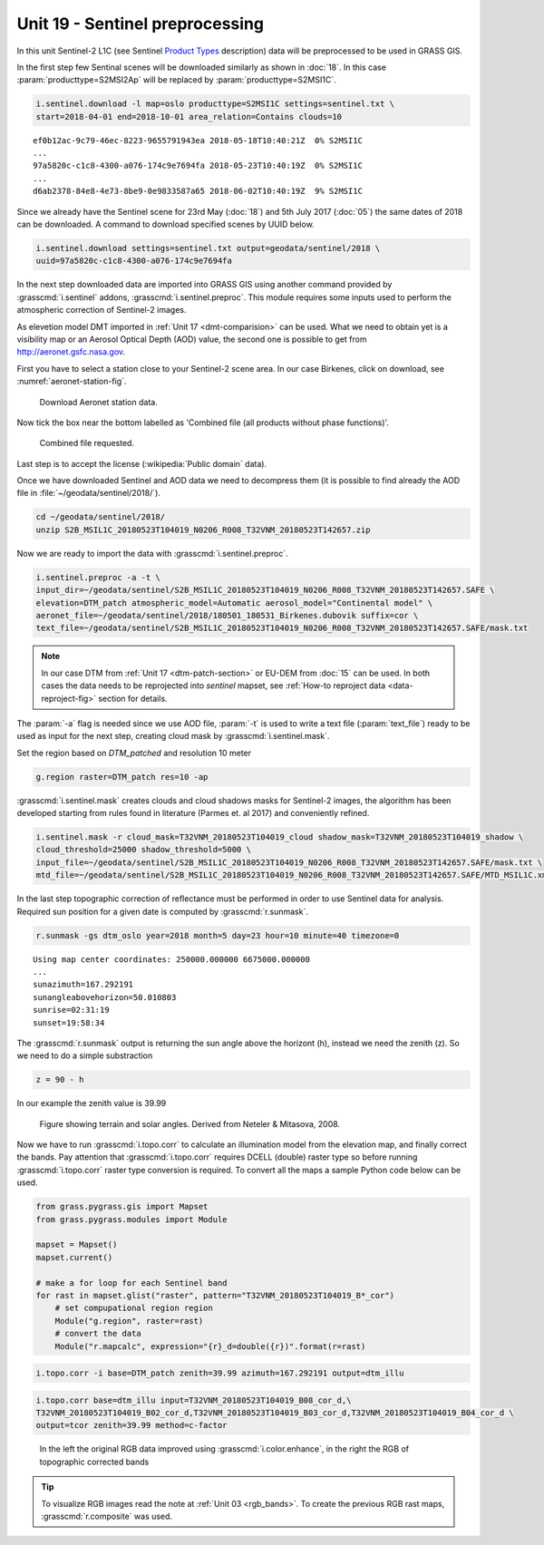 Unit 19 - Sentinel preprocessing
================================
             
In this unit Sentinel-2 L1C (see Sentinel `Product Types
<https://sentinel.esa.int/web/sentinel/user-guides/sentinel-2-msi/product-types>`__
description) data will be preprocessed to be used in GRASS GIS.

In the first step few Sentinal scenes will be downloaded similarly as
shown in :doc:`18`. In this case :param:`producttype=S2MSI2Ap` will be
replaced by :param:`producttype=S2MSI1C`.

.. code-block:: bash

   i.sentinel.download -l map=oslo producttype=S2MSI1C settings=sentinel.txt \
   start=2018-04-01 end=2018-10-01 area_relation=Contains clouds=10

::

   ef0b12ac-9c79-46ec-8223-9655791943ea 2018-05-18T10:40:21Z  0% S2MSI1C
   ...
   97a5820c-c1c8-4300-a076-174c9e7694fa 2018-05-23T10:40:19Z  0% S2MSI1C
   ...
   d6ab2378-84e8-4e73-8be9-0e9833587a65 2018-06-02T10:40:19Z  9% S2MSI1C

Since we already have the Sentinel scene for 23rd May (:doc:`18`) and
5th July 2017 (:doc:`05`) the same dates of 2018 can be downloaded. A
command to download specified scenes by UUID below.

.. code-block:: bash

   i.sentinel.download settings=sentinel.txt output=geodata/sentinel/2018 \
   uuid=97a5820c-c1c8-4300-a076-174c9e7694fa

In the next step downloaded data are imported into GRASS GIS using
another command provided by :grasscmd:`i.sentinel` addons,
:grasscmd:`i.sentinel.preproc`.  This module requires some inputs used
to perform the atmospheric correction of Sentinel-2 images.

As elevetion model DMT imported in :ref:`Unit 17 <dmt-comparision>`
can be used. What we need to obtain yet is a visibility map or an
Aerosol Optical Depth (AOD) value, the second one is possible to
get from `http://aeronet.gsfc.nasa.gov
<http://aeronet.gsfc.nasa.gov/cgi-bin/webtool_opera_v2_inv>`__.

First you have to select a station close to your Sentinel-2 scene
area. In our case Birkenes, click on download, see
:numref:`aeronet-station-fig`.

.. _aeronet-station-fig:

.. figure:: ../images/units/19/aeronet_station.png

   Download Aeronet station data.
   
Now tick the box near the bottom labelled as 'Combined file (all
products without phase functions)'.

.. figure:: ../images/units/19/aeronet_download.png

   Combined file requested.
   
Last step is to accept the license (:wikipedia:`Public domain` data).

Once we have downloaded Sentinel and AOD data we need to decompress
them (it is possible to find already the AOD file in :file:`~/geodata/sentinel/2018/`).

.. code-block:: bash

   cd ~/geodata/sentinel/2018/
   unzip S2B_MSIL1C_20180523T104019_N0206_R008_T32VNM_20180523T142657.zip

Now we are ready to import the data with :grasscmd:`i.sentinel.preproc`.

.. code-block:: bash

   i.sentinel.preproc -a -t \
   input_dir=~/geodata/sentinel/S2B_MSIL1C_20180523T104019_N0206_R008_T32VNM_20180523T142657.SAFE \
   elevation=DTM_patch atmospheric_model=Automatic aerosol_model="Continental model" \
   aeronet_file=~/geodata/sentinel/2018/180501_180531_Birkenes.dubovik suffix=cor \ 
   text_file=~/geodata/sentinel/S2B_MSIL1C_20180523T104019_N0206_R008_T32VNM_20180523T142657.SAFE/mask.txt

.. note:: In our case DTM from :ref:`Unit 17 <dtm-patch-section>` or
   EU-DEM from :doc:`15` can be used. In both cases the data needs to
   be reprojected into *sentinel* mapset, see :ref:`How-to reproject data
   <data-reproject-fig>` section for details.

The :param:`-a` flag is needed since we use AOD file, :param:`-t` is used
to write a text file (:param:`text_file`) ready to be used as input for
the next step, creating cloud mask by :grasscmd:`i.sentinel.mask`.

Set the region based on `DTM_patched` and resolution 10 meter

.. code-block:: bash

   g.region raster=DTM_patch res=10 -ap

:grasscmd:`i.sentinel.mask` creates clouds and cloud shadows masks for
Sentinel-2 images, the algorithm has been developed starting from
rules found in literature (Parmes et. al 2017) and conveniently
refined.

.. code-block:: bash

   i.sentinel.mask -r cloud_mask=T32VNM_20180523T104019_cloud shadow_mask=T32VNM_20180523T104019_shadow \
   cloud_threshold=25000 shadow_threshold=5000 \
   input_file=~/geodata/sentinel/S2B_MSIL1C_20180523T104019_N0206_R008_T32VNM_20180523T142657.SAFE/mask.txt \
   mtd_file=~/geodata/sentinel/S2B_MSIL1C_20180523T104019_N0206_R008_T32VNM_20180523T142657.SAFE/MTD_MSIL1C.xml
   
In the last step topographic correction of reflectance must be
performed in order to use Sentinel data for analysis. Required sun
position for a given date is computed by :grasscmd:`r.sunmask`.

.. code-block:: bash

   r.sunmask -gs dtm_oslo year=2018 month=5 day=23 hour=10 minute=40 timezone=0
   
::

   Using map center coordinates: 250000.000000 6675000.000000
   ...
   sunazimuth=167.292191
   sunangleabovehorizon=50.010803
   sunrise=02:31:19
   sunset=19:58:34

The :grasscmd:`r.sunmask` output is returning the sun angle above the horizont
(h), instead we need the zenith (z). So we need to do a simple substraction

.. code-block:: math

   z = 90 - h

In our example the zenith value is 39.99 

.. figure:: ../images/units/19/i_topo_corr_angles.png

   Figure showing terrain and solar angles.
   Derived from Neteler & Mitasova, 2008. 

Now we have to run :grasscmd:`i.topo.corr` to calculate an
illumination model from the elevation map, and finally correct the
bands. Pay attention that :grasscmd:`i.topo.corr` requires DCELL
(double) raster type so before running :grasscmd:`i.topo.corr` raster
type conversion is required. To convert all the maps a sample Python
code below can be used.

.. code-block:: python

   from grass.pygrass.gis import Mapset   
   from grass.pygrass.modules import Module

   mapset = Mapset()
   mapset.current()

   # make a for loop for each Sentinel band
   for rast in mapset.glist("raster", pattern="T32VNM_20180523T104019_B*_cor")
       # set compupational region region 
       Module("g.region", raster=rast)
       # convert the data
       Module("r.mapcalc", expression="{r}_d=double({r})".format(r=rast)

.. code-block:: bash

   i.topo.corr -i base=DTM_patch zenith=39.99 azimuth=167.292191 output=dtm_illu
   
.. code-block:: bash

   i.topo.corr base=dtm_illu input=T32VNM_20180523T104019_B08_cor_d,\
   T32VNM_20180523T104019_B02_cor_d,T32VNM_20180523T104019_B03_cor_d,T32VNM_20180523T104019_B04_cor_d \
   output=tcor zenith=39.99 method=c-factor

.. figure:: ../images/units/19/mapswipe.png
   :class: large

   In the left the original RGB data improved using :grasscmd:`i.color.enhance`,
   in the right the RGB of topographic corrected bands

.. tip::
   
   To visualize RGB images read the note at :ref:`Unit 03 <rgb_bands>`.
   To create the previous RGB rast maps, :grasscmd:`r.composite` was used.
